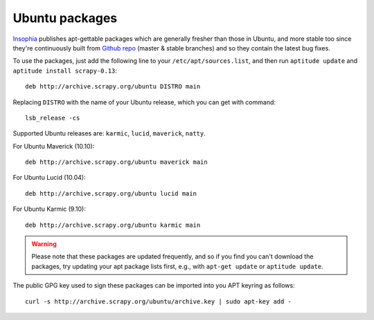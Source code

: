.. _topics-ubuntu:

===============
Ubuntu packages
===============

.. versionadded:: 0.10

`Insophia`_ publishes apt-gettable packages which are generally fresher than
those in Ubuntu, and more stable too since they're continuously built from
`Github repo`_ (master & stable branches) and so they contain the latest bug
fixes.

To use the packages, just add the following line to your
``/etc/apt/sources.list``, and then run ``aptitude update`` and ``aptitude
install scrapy-0.13``::

    deb http://archive.scrapy.org/ubuntu DISTRO main

Replacing ``DISTRO`` with the name of your Ubuntu release, which you can get
with command::

    lsb_release -cs

Supported Ubuntu releases are: ``karmic``, ``lucid``, ``maverick``, ``natty``.

For Ubuntu Maverick (10.10)::

    deb http://archive.scrapy.org/ubuntu maverick main

For Ubuntu Lucid (10.04)::

    deb http://archive.scrapy.org/ubuntu lucid main

For Ubuntu Karmic (9.10)::

    deb http://archive.scrapy.org/ubuntu karmic main

.. warning:: Please note that these packages are updated frequently, and so if
   you find you can't download the packages, try updating your apt package
   lists first, e.g., with ``apt-get update`` or ``aptitude update``.

The public GPG key used to sign these packages can be imported into you APT
keyring as follows::

    curl -s http://archive.scrapy.org/ubuntu/archive.key | sudo apt-key add -

.. _Insophia: http://insophia.com/
.. _Github repo: https://github.com/scrapy/scrapy
